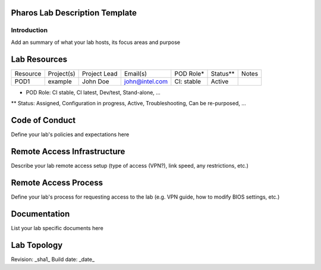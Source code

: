 Pharos Lab Description Template
===============================


Introduction
------------

Add an summary of what your lab hosts, its focus areas and purpose


Lab Resources
=============

+----------------+----------------+----------------+----------------+----------------+----------------+----------------+
| Resource       | Project(s)     | Project Lead   | Email(s)       |  POD Role*     |  Status**      | Notes          |
+----------------+----------------+----------------+----------------+----------------+----------------+----------------+
| POD1           |  example       | John Doe       | john@intel.com |  CI: stable    |  Active        |                | 
+----------------+----------------+----------------+----------------+----------------+----------------+----------------+

* POD Role: CI stable, CI latest, Dev/test, Stand-alone, ...
** Status: Assigned, Configuration in progress, Active, Troubleshooting, Can be re-purposed, ...


Code of Conduct
===============

Define your lab's  policies and expectations here


Remote Access Infrastructure
============================

Describe your lab remote access setup (type of access (VPN?), link speed, any restrictions, etc.)


Remote Access Process
=====================

Define your lab's process for requesting access to the lab (e.g. VPN guide, how to modify BIOS settings, etc.)


Documentation
=============

List your lab specific documents here


Lab Topology
============

.. image:: images/<lab-name>_<diagram-name>.png|.jpg
   :alt: Name of the diagram


Revision: _sha1_
Build date: _date_
